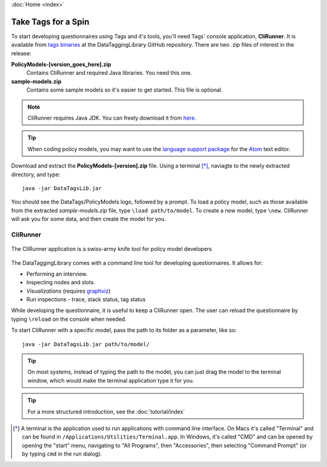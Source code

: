 :doc:`Home <index>`

Take Tags for a Spin
======================

To start developing questionnaires using Tags and it's tools, you'll need Tags' console application, **CliRunner**. It is available from `tags binaries`_ at the DataTaggingLibrary GitHub repository. There are two .zip files
of interest in the release:

.. _tags binaries: https://github.com/IQSS/DataTaggingLibrary/releases

**PolicyModels-[version_goes_here].zip**
  Contains CliRunner and required Java libraries. You need this one.
**sample-models.zip**
  Contains some sample models so it's easier to get started. This file is optional.

.. note::
   CliRunner requires Java JDK. You can freely download it from `here`_.

.. _here: http://www.oracle.com/technetwork/java/javase/downloads/index.html

.. tip:: When coding policy models, you may want to use the `language support package`_ for the `Atom`_ text editor.

.. _Atom: https://atom.io/
.. _language support package: https://atom.io/packages/language-datatags

Download and extract the **PolicyModels-[version].zip** file. Using a terminal [*]_, naviagte to the newly extracted  directory, and type::

  java -jar DataTagsLib.jar

You should see the DataTags/PolicyModels logo, followed by a prompt. To load a policy model, such as those available from the extracted *sample-models.zip* file, type ``\load path/to/model``. To create a new model, type ``\new``. CliRunner will ask you for some data, and then create the model for you.

CliRunner
-----------------------

.. figure:: /img/CliRunner.png
   :align: center

   The CliRunner application is a swiss-army knife tool for policy model developers

The DataTaggingLibrary comes with a command line tool for developing questionnaires. It allows for:

* Performing an interview.
* Inspecting nodes and slots.
* *Visualizations* (requires `graphviz`_)
* Run inspections - trace, stack status, tag status

  .. _graphviz: http://www.graphviz.org

While developing the questionnaire, it is useful to keep a CliRunner open. The user can reload the
questionnaire by typing ``\reload`` on the console when needed.

To start CliRunner with a specific model, pass the path to its folder as a parameter, like so::

  java -jar DataTagsLib.jar path/to/model/

.. tip :: On most systems, instead of typing the path to the model, you can just drag the model to the terminal window, which would make the terminal application type it for you.

.. tip :: For a more structured introduction, see the :doc:`tutorial/index`

.. [*] A terminal is the application used to run applications with command line interface. On Macs it's called "Terminal" and can be found in ``/Applications/Utilities/Terminal.app``. In Windows, it's called "CMD" and can be opened by opening the "start" menu, navigating to "All Programs", then "Accessories", then selecting "Command Prompt" (or by typing ``cmd`` in the run dialog).
